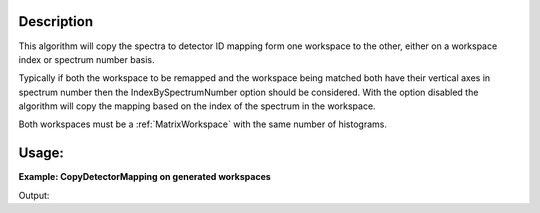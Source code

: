 .. algorithm::

.. summary::

.. relatedalgorithms::

.. properties::

Description
-----------

This algorithm will copy the spectra to detector ID mapping form one workspace
to the other, either on a workspace index or spectrum number basis.

Typically if both the workspace to be remapped and the workspace being matched
both have their vertical axes in spectrum number then the IndexBySpectrumNumber
option should be considered. With the option disabled the algorithm will copy
the mapping based on the index of the spectrum in the workspace.

Both workspaces must be a :ref:`MatrixWorkspace` with the same number of
histograms.

Usage:
------

**Example: CopyDetectorMapping on generated workspaces**

.. testcode::

    # Create a sample workspace and a workspace to copy mapping to
    to_match = CreateSimulationWorkspace(Instrument='IRIS',
                                         BinParams='-0.5,0.05,0.5')
    to_remap = CreateSampleWorkspace(NumBanks=10, BankPixelWidth=1)

    # Group the spectra in the sample workspace
    grouping_ws = CreateGroupingWorkspace(InstrumentName='IRIS',
                                          FixedGroupCount=10,
                                          ComponentName='graphite')
    to_match = GroupDetectors(InputWorkspace=to_match, PreserveEvents=False,
                              CopyGroupingFromWorkspace='grouping_ws')

    print('Spectrum 0 detectors before copy: {}'.format(to_remap.getSpectrum(0).getDetectorIDs()))

    # Copy the grouping to another workspace
    CopyDetectorMapping(WorkspaceToMatch='to_match',
                        WorkspaceToRemap='to_remap',
                        IndexBySpectrumNumber=True)

    print('Spectrum 0 detectors after copy: {}'.format(to_remap.getSpectrum(0).getDetectorIDs()))


Output:

.. testoutput::

    Spectrum 0 detectors before copy: set(1)
    Spectrum 0 detectors after copy: set(3,4,5,6,7)

.. categories::

.. sourcelink::
